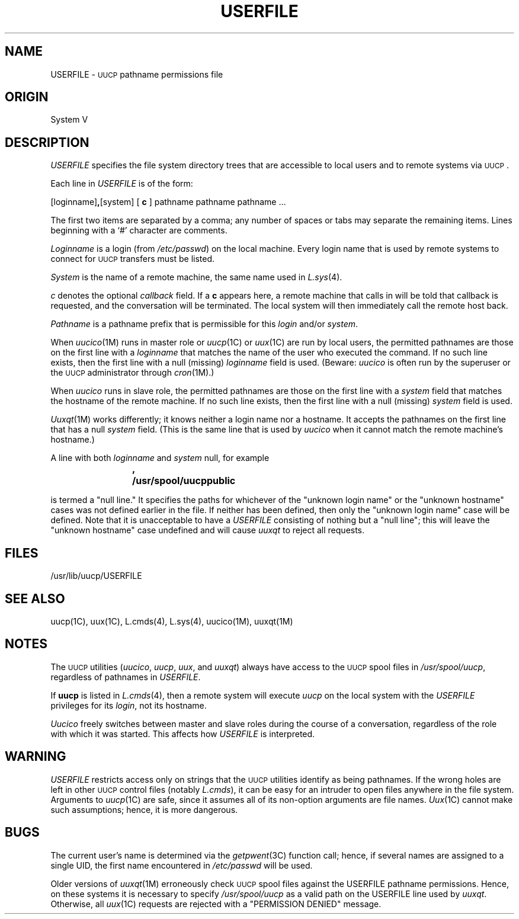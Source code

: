 
.TH USERFILE 4
.SH NAME
USERFILE \- \s-1UUCP\s0 pathname permissions file
.SH ORIGIN
System V
.SH DESCRIPTION
.I USERFILE
specifies the file system directory trees that are accessible to
local users and to remote systems via \s-1UUCP\s0.
.PP
Each line in
.I USERFILE
is of the form:
.PP
.nf
[loginname]\fB,\fP[system] [ \fBc\fP ] pathname pathname pathname ...
.fi
.PP
The first two items are separated by a comma; any number of spaces or
tabs may separate the remaining items.
Lines beginning with a `#' character are comments.
.PP
.I Loginname
is a login (from
.IR /etc/passwd )
on the local machine.
Every login name that is used by remote systems to connect for \s-1UUCP\s0
transfers must be listed.
.PP
.I System
is the name of a remote machine, the same name used in
.IR L.sys (4).
.PP
.I c
denotes the optional
.I callback
field.
If a \fBc\fP appears here, a remote machine that calls in will be told
that callback is requested, and the conversation will be terminated.
The local system will then immediately call the remote host back.
.PP
.I Pathname
is a pathname prefix that is permissible for this
.I login
and/or
.IR system .
.PP
When
.IR uucico (1M)
runs in master role or
.IR uucp (1C)
or
.IR uux (1C)
are run by local users, the permitted pathnames are those on the
first line with a
.I loginname
that matches the name of the user who executed the command.
If no such line exists, then the first line with a null (missing)
.I loginname
field is used.
(Beware:
.I uucico
is often run by the superuser or the \s-1UUCP\s0 administrator through
.IR cron (1M).)
.PP
When
.I uucico
runs in slave role, the permitted pathnames are those on the
first line with a
.I system
field that matches the hostname of the remote machine.
If no such line exists, then the first line with a null (missing)
.I system
field is used.
.PP
.IR Uuxqt (1M)
works differently; it knows neither a login name nor a hostname.
It accepts the pathnames on the first line that has a null
.I system 
field.
(This is the same line that is used by
.I uucico
when it cannot match the remote machine's hostname.)
.PP
A line with both
.I loginname
and
.I system
null, for example
.IP
.B ,	/usr/spool/uucppublic
.PP	
is termed a "null line."
It specifies the paths for whichever of the "unknown login name" 
or the "unknown hostname" cases was not defined earlier in the file.
If neither has been defined, then only the "unknown login name" case
will be defined.
Note that it is unacceptable to have a
.I USERFILE
consisting of nothing but a "null line";
this will leave the "unknown hostname" case undefined and will cause
.I uuxqt
to reject all requests.
.SH FILES
.ta \w'/usr/lib/uucp/UUAIDS/USERFILE   'u
.nf
/usr/lib/uucp/USERFILE
.fi
.SH SEE ALSO
uucp(1C), uux(1C), L.cmds(4), L.sys(4), uucico(1M), uuxqt(1M)
.SH NOTES
The \s-1UUCP\s0 utilities
.RI ( uucico ,
.IR uucp ,
.IR uux ,
and
.IR uuxqt )
always have access to the \s-1UUCP\s0 spool files in
.IR /usr/spool/uucp ,
regardless of pathnames in
.IR USERFILE .
.PP
If
.B uucp
is listed in
.IR L.cmds (4),
then a remote system will execute
.I uucp 
on the local system with the
.I USERFILE
privileges for its
.IR login ,
not its hostname.
.PP
.I Uucico
freely switches between master and slave roles during the course of a
conversation, regardless of the role with which it was started.
This affects how
.I USERFILE
is interpreted.
.SH WARNING
.I USERFILE
restricts access only on strings that the \s-1UUCP\s0 utilities identify
as being pathnames.
If the wrong holes are left in other \s-1UUCP\s0 control files (notably
.IR L.cmds ),
it can be easy for an intruder to open files anywhere in the file system.
Arguments to
.IR uucp (1C)
are safe, since it assumes all of its non-option arguments are file names.
.IR Uux (1C)
cannot make such assumptions; hence, it is more dangerous.
.SH BUGS
The current user's name is determined via the
.IR getpwent (3C)
function call; hence, if several names are assigned to a single UID,
the first name encountered in
.I /etc/passwd
will be used.
.PP
Older versions of
.IR uuxqt (1M)
erroneously check \s-1UUCP\s0 spool files against the USERFILE pathname
permissions.
Hence, on these systems it is necessary to specify
.I /usr/spool/uucp
as a valid path on the USERFILE line used by
.IR uuxqt .
Otherwise, all
.IR uux (1C)
requests are rejected with a "PERMISSION DENIED" message.
